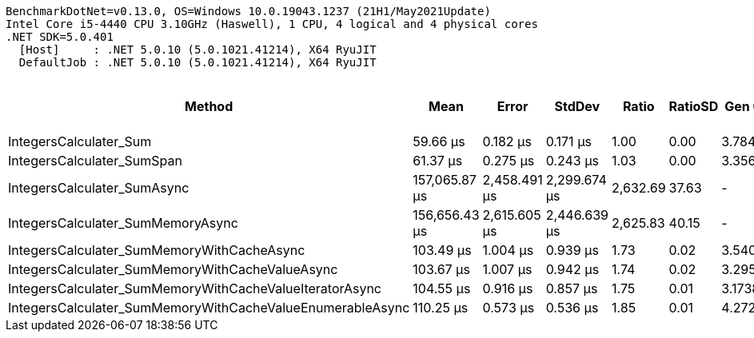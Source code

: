 ....
BenchmarkDotNet=v0.13.0, OS=Windows 10.0.19043.1237 (21H1/May2021Update)
Intel Core i5-4440 CPU 3.10GHz (Haswell), 1 CPU, 4 logical and 4 physical cores
.NET SDK=5.0.401
  [Host]     : .NET 5.0.10 (5.0.1021.41214), X64 RyuJIT
  DefaultJob : .NET 5.0.10 (5.0.1021.41214), X64 RyuJIT

....
[options="header"]
|===
|                                                     Method|           Mean|         Error|        StdDev|     Ratio|  RatioSD|   Gen 0|  Gen 1|  Gen 2|  Allocated|  Completed Work Items|  Lock Contentions
|                                     IntegersCalculater_Sum|       59.66 μs|      0.182 μs|      0.171 μs|      1.00|     0.00|  3.7842|      -|      -|      12 KB|                0.0001|                 -
|                                 IntegersCalculater_SumSpan|       61.37 μs|      0.275 μs|      0.243 μs|      1.03|     0.00|  3.3569|      -|      -|      10 KB|                0.0001|                 -
|                                IntegersCalculater_SumAsync|  157,065.87 μs|  2,458.491 μs|  2,299.674 μs|  2,632.69|    37.63|       -|      -|      -|      18 KB|               13.5000|                 -
|                          IntegersCalculater_SumMemoryAsync|  156,656.43 μs|  2,615.605 μs|  2,446.639 μs|  2,625.83|    40.15|       -|      -|      -|      17 KB|               13.5000|                 -
|                 IntegersCalculater_SumMemoryWithCacheAsync|      103.49 μs|      1.004 μs|      0.939 μs|      1.73|     0.02|  3.5400|      -|      -|      11 KB|                3.0002|                 -
|            IntegersCalculater_SumMemoryWithCacheValueAsync|      103.67 μs|      1.007 μs|      0.942 μs|      1.74|     0.02|  3.2959|      -|      -|      10 KB|                3.0002|                 -
|    IntegersCalculater_SumMemoryWithCacheValueIteratorAsync|      104.55 μs|      0.916 μs|      0.857 μs|      1.75|     0.01|  3.1738|      -|      -|      10 KB|                3.0002|            0.0001
|  IntegersCalculater_SumMemoryWithCacheValueEnumerableAsync|      110.25 μs|      0.573 μs|      0.536 μs|      1.85|     0.01|  4.2725|      -|      -|      11 KB|                3.0006|            0.0013
|===
